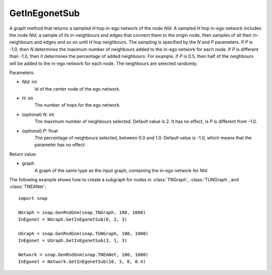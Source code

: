 GetInEgonetSub
''''''''''''''

.. function:: GetInEgonetSub(NId, H, N = 2, P = -1.0)

A graph method that returns a sampled *H* hop in-ego network of the node *NId*. A sampled *H* hop in-ego network includes the node *NId*, a sample of its in-neighbours and edges that connect them to the origin node, then samples of all their in-neighbours and edges and so on until *H* hop neighbours. The sampling is specified by the *N* and *P* parameters. If *P* is -1.0, then *N* determines the maximum number of neighbours added to the in-ego network for each node. If *P* is different than -1.0, then it determines the percentage of added neighbours. For example, if *P* is 0.5, then half of the neighbours will be added to the in-ego network for each node. The neighbours are selected randomly.

Parameters:

- *NId*: int
    Id of the center node of the ego network.

- *H*: int
    The number of hops for the ego network.

- (optional) *N*: int
    The maximum number of neighbours selected. Default value is 2. It has no effect, is *P* is different from -1.0.

- (optional) *P*: float
    The percentage of neighbours selected, between 0.0 and 1.0. Default value is -1.0, which means that the parameter has no effect.

Return value:

- graph
    A graph of the same type as the input graph, containing the in-ego network for *NId*.

The following example shows how to create a subgraph for nodes in 
:class:`TNGraph`, :class:`TUNGraph`, and :class:`TNEANet`::

    import snap

    NGraph = snap.GenRndGnm(snap.TNGraph, 100, 1000)
    InEgonet = NGraph.GetInEgonetSub(0, 2, 3)

    UGraph = snap.GenRndGnm(snap.TUNGraph, 100, 1000)
    InEgonet = UGraph.GetInEgonetSub(3, 1, 3)

    Network = snap.GenRndGnm(snap.TNEANet, 100, 1000)
    InEgonet = Network.GetInEgonetSub(10, 3, 0, 0.4)

